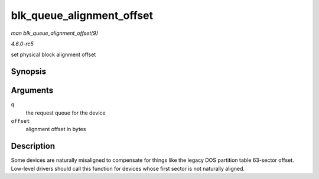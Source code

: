 .. -*- coding: utf-8; mode: rst -*-

.. _API-blk-queue-alignment-offset:

==========================
blk_queue_alignment_offset
==========================

*man blk_queue_alignment_offset(9)*

*4.6.0-rc5*

set physical block alignment offset


Synopsis
========

.. c:function:: void blk_queue_alignment_offset( struct request_queue * q, unsigned int offset )

Arguments
=========

``q``
    the request queue for the device

``offset``
    alignment offset in bytes


Description
===========

Some devices are naturally misaligned to compensate for things like the
legacy DOS partition table 63-sector offset. Low-level drivers should
call this function for devices whose first sector is not naturally
aligned.


.. ------------------------------------------------------------------------------
.. This file was automatically converted from DocBook-XML with the dbxml
.. library (https://github.com/return42/sphkerneldoc). The origin XML comes
.. from the linux kernel, refer to:
..
.. * https://github.com/torvalds/linux/tree/master/Documentation/DocBook
.. ------------------------------------------------------------------------------
